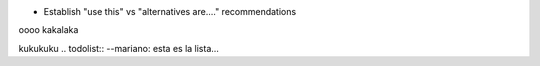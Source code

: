 * Establish "use this" vs "alternatives are...." recommendations
oooo
kakalaka

kukukuku
.. todolist::
--mariano: esta es la lista...
